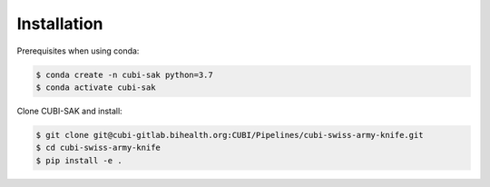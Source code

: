 .. _installation:

============
Installation
============

Prerequisites when using conda:

.. code-block:: bash

  $ conda create -n cubi-sak python=3.7
  $ conda activate cubi-sak

Clone CUBI-SAK and install:

.. code-block:: bash

  $ git clone git@cubi-gitlab.bihealth.org:CUBI/Pipelines/cubi-swiss-army-knife.git
  $ cd cubi-swiss-army-knife
  $ pip install -e .
